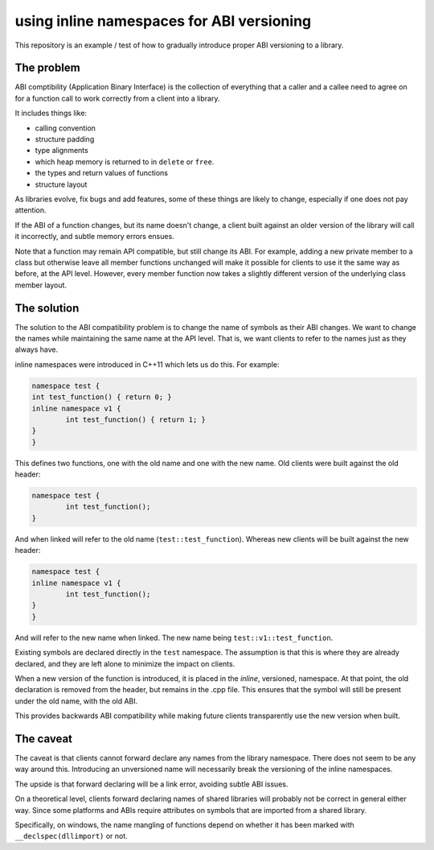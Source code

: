 
using inline namespaces for ABI versioning
==========================================

This repository is an example / test of how to gradually introduce proper ABI
versioning to a library.

The problem
-----------

ABI comptibility (Application Binary Interface) is the collection of everything
that a caller and a callee need to agree on for a function call to work correctly
from a client into a library.

It includes things like:

* calling convention
* structure padding
* type alignments
* which heap memory is returned to in ``delete`` or ``free``.
* the types and return values of functions
* structure layout

As libraries evolve, fix bugs and add features, some of these things are likely
to change, especially if one does not pay attention.

If the ABI of a function changes, but its name doesn't change, a client built
against an older version of the library will call it incorrectly, and subtle
memory errors ensues.

Note that a function may remain API compatible, but still change its ABI. For
example, adding a new private member to a class but otherwise leave all member
functions unchanged will make it possible for clients to use it the same way as
before, at the API level. However, every member function now takes a slightly
different version of the underlying class member layout.

The solution
------------

The solution to the ABI compatibility problem is to change the name of symbols
as their ABI changes. We want to change the names while maintaining the same
name at the API level. That is, we want clients to refer to the names just as they
always have.

inline namespaces were introduced in C++11 which lets us do this. For example:

.. code:: c++

	namespace test {
	int test_function() { return 0; }
	inline namespace v1 {
		int test_function() { return 1; }
	}
	}

This defines two functions, one with the old name and one with the new name. Old
clients were built against the old header:

.. code:: c++

	namespace test {
		int test_function();
	}

And when linked will refer to the old name (``test::test_function``). Whereas
new clients will be built against the new header:

.. code:: c++

	namespace test {
	inline namespace v1 {
		int test_function();
	}
	}

And will refer to the new name when linked. The new name being ``test::v1::test_function``.

Existing symbols are declared directly in the ``test`` namespace. The assumption
is that this is where they are already declared, and they are left alone to
minimize the impact on clients.

When a new version of the function is introduced, it is placed in the *inline*,
versioned, namespace. At that point, the old declaration is removed from the
header, but remains in the .cpp file. This ensures that the symbol will still be
present under the old name, with the old ABI.

This provides backwards ABI compatibility while making future clients transparently
use the new version when built.

The caveat
----------

The caveat is that clients cannot forward declare any names from the library
namespace. There does not seem to be any way around this. Introducing an
unversioned name will necessarily break the versioning of the inline namespaces.

The upside is that forward declaring will be a link error, avoiding subtle ABI
issues.

On a theoretical level, clients forward declaring names of shared libraries will
probably not be correct in general either way. Since some platforms and ABIs
require attributes on symbols that are imported from a shared library.

Specifically, on windows, the name mangling of functions depend on whether it
has been marked with ``__declspec(dllimport)`` or not.


